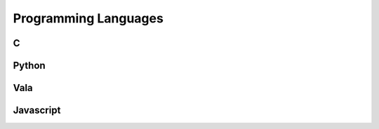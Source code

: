 Programming Languages
=====================

C
-


Python
------



Vala
----



Javascript
----------

